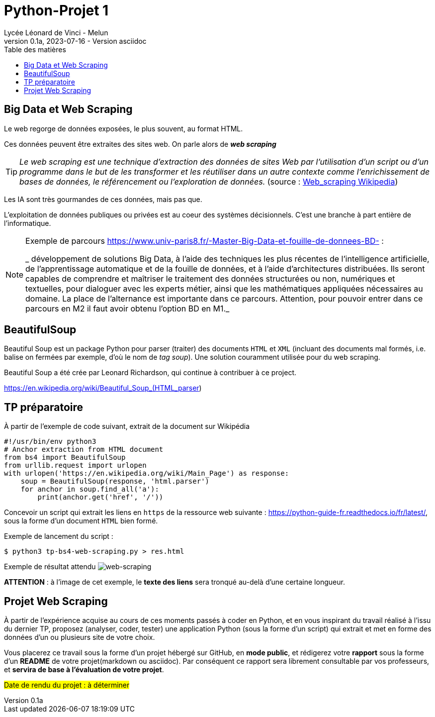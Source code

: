 = Python-Projet 1
// https://github.com/asciidoctor/asciidoctor/issues/1808
ifdef::allbook[]
:isinclude: true
endif::allbook[]
ifeval::["{isinclude}" != "true"]
Lycée Léonard de Vinci - Melun
v0.1a, 2023-07-16 - Version asciidoc
:description: support avec exercices
:icons: font
:listing-caption: Listing
:toc-title: Table des matières
:toc: left
:toclevels: 4
:source-highlighter: highlight.js
:imagesdir: ../assets/images
endif::[]

== Big Data et Web Scraping
 
Le web regorge de données exposées, le plus souvent, au format HTML.

Ces données peuvent être extraites des sites web. On parle alors de *_web scraping_*

TIP: _Le web scraping est une technique d'extraction des données de sites Web par l'utilisation d'un script ou d'un programme dans le but de les transformer et les réutiliser dans un autre contexte comme l'enrichissement de bases de données, le référencement ou l'exploration de données._ (source : https://fr.wikipedia.org/wiki/Web_scraping[Web_scraping Wikipedia])

Les IA sont très gourmandes de ces données, mais pas que.

L'exploitation de données publiques ou privées est au coeur des systèmes décisionnels. C'est une branche à part entière de l'informatique.

[NOTE]
====
Exemple de parcours https://www.univ-paris8.fr/-Master-Big-Data-et-fouille-de-donnees-BD- :

_ développement de solutions Big Data, à l’aide des techniques les plus récentes de l’intelligence artificielle, de l’apprentissage automatique et de la fouille de données, et à l’aide d’architectures distribuées. Ils seront capables de comprendre et maîtriser le traitement des données structurées ou non, numériques et textuelles, pour dialoguer avec les experts métier, ainsi que les mathématiques appliquées nécessaires au domaine. La place de l’alternance est importante dans ce parcours. Attention, pour pouvoir entrer dans ce parcours en M2 il faut avoir obtenu l’option BD en M1._
====

== BeautifulSoup

Beautiful Soup est un package Python pour parser (traiter) des documents `HTML` et `XML` (incluant des documents mal formés, i.e. balise on fermées par exemple, d'où le nom de _tag soup_). Une solution couramment utilisée pour du  web scraping.

Beautiful Soup a été crée par Leonard Richardson, qui continue à contribuer à ce project.

https://en.wikipedia.org/wiki/Beautiful_Soup_(HTML_parser)

== TP préparatoire

À partir de l'exemple de code suivant, extrait de la document sur Wikipédia

[source, python]
----
#!/usr/bin/env python3
# Anchor extraction from HTML document
from bs4 import BeautifulSoup
from urllib.request import urlopen
with urlopen('https://en.wikipedia.org/wiki/Main_Page') as response:
    soup = BeautifulSoup(response, 'html.parser')
    for anchor in soup.find_all('a'):
        print(anchor.get('href', '/'))

----

Concevoir un script qui extrait les liens en `https` de la ressource web suivante : https://python-guide-fr.readthedocs.io/fr/latest/, sous la forme d'un document `HTML` bien formé.

Exemple de lancement du script :

[source, bash]
----
$ python3 tp-bs4-web-scraping.py > res.html
----
Exemple de résultat attendu 
image:tp-web-scraping.png[web-scraping]

*ATTENTION* : à l'image de cet exemple, le *texte des liens* sera tronqué au-delà d'une certaine longueur.


== Projet Web Scraping

À partir de l'expérience acquise au cours de ces moments passés à coder en Python, et en vous inspirant du travail réalisé à l'issu du dernier TP,  proposez (analyser, coder, tester) une application Python (sous la forme d'un script) qui extrait et met en forme des données d'un ou plusieurs site de votre choix.

Vous placerez ce travail sous la forme d'un projet hébergé sur GitHub, en *mode public*,  et rédigerez votre *rapport* sous la forme d'un *README* de votre projet(markdown ou asciidoc). Par conséquent ce rapport sera librement consultable par vos professeurs, et *servira de base à l'évaluation de votre projet*.

#Date de rendu du projet : à déterminer#



